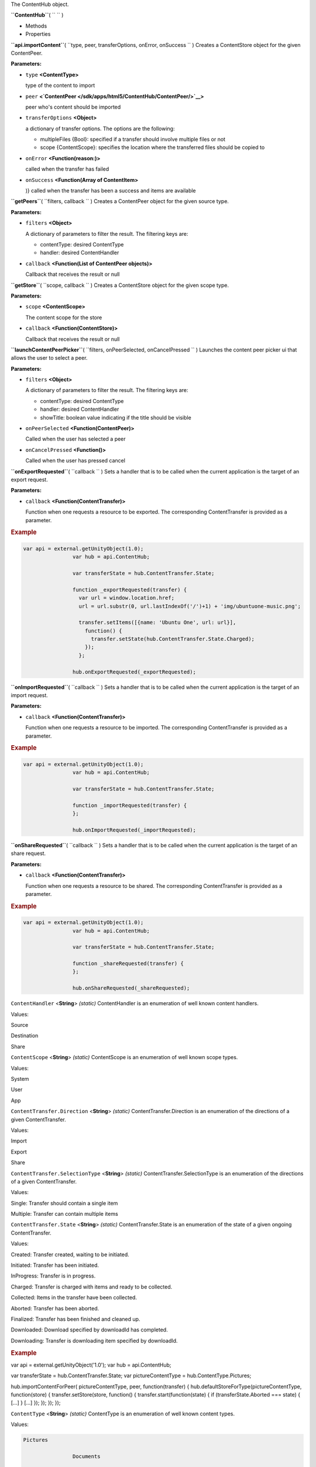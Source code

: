 
The ContentHub object.

**``ContentHub``**\ ( ``  `` )

-  Methods
-  Properties

**``api.importContent``**\ (
``type, peer, transferOptions, onError, onSuccess `` )
Creates a ContentStore object for the given ContentPeer.

**Parameters:**

-  ``type`` **<ContentType>**

   type of the content to import

-  ``peer``
   **<`ContentPeer </sdk/apps/html5/ContentHub/ContentPeer/>`__>**

   peer who's content should be imported

-  ``transferOptions`` **<Object>**

   a dictionary of transfer options. The options are the following:

   -  multipleFiles {Bool}: specified if a transfer should involve
      multiple files or not
   -  scope {ContentScope}: specifies the location where the transferred
      files should be copied to

-  ``onError`` **<Function(reason:)>**

   called when the transfer has failed

-  ``onSuccess`` **<Function(Array of ContentItem>**

   )} called when the transfer has been a success and items are
   available

**``getPeers``**\ ( ``filters, callback `` )
Creates a ContentPeer object for the given source type.

**Parameters:**

-  ``filters`` **<Object>**

   A dictionary of parameters to filter the result. The filtering keys
   are:

   -  contentType: desired ContentType
   -  handler: desired ContentHandler

-  ``callback`` **<Function(List of ContentPeer objects)>**

   Callback that receives the result or null

**``getStore``**\ ( ``scope, callback `` )
Creates a ContentStore object for the given scope type.

**Parameters:**

-  ``scope`` **<ContentScope>**

   The content scope for the store

-  ``callback`` **<Function(ContentStore)>**

   Callback that receives the result or null

**``launchContentPeerPicker``**\ (
``filters, onPeerSelected, onCancelPressed `` )
Launches the content peer picker ui that allows the user to select a
peer.

**Parameters:**

-  ``filters`` **<Object>**

   A dictionary of parameters to filter the result. The filtering keys
   are:

   -  contentType: desired ContentType
   -  handler: desired ContentHandler
   -  showTitle: boolean value indicating if the title should be visible

-  ``onPeerSelected`` **<Function(ContentPeer)>**

   Called when the user has selected a peer

-  ``onCancelPressed`` **<Function()>**

   Called when the user has pressed cancel

**``onExportRequested``**\ ( ``callback `` )
Sets a handler that is to be called when the current application is the
target of an export request.

**Parameters:**

-  ``callback`` **<Function(ContentTransfer)>**

   Function when one requests a resource to be exported. The
   corresponding ContentTransfer is provided as a parameter.

.. rubric:: Example
   :name: example

.. code:: code

           var api = external.getUnityObject(1.0);
                           var hub = api.ContentHub;

                           var transferState = hub.ContentTransfer.State;

                           function _exportRequested(transfer) {
                             var url = window.location.href;
                             url = url.substr(0, url.lastIndexOf('/')+1) + 'img/ubuntuone-music.png';

                             transfer.setItems([{name: 'Ubuntu One', url: url}],
                               function() {
                                 transfer.setState(hub.ContentTransfer.State.Charged);
                               });
                             };

                           hub.onExportRequested(_exportRequested);

**``onImportRequested``**\ ( ``callback `` )
Sets a handler that is to be called when the current application is the
target of an import request.

**Parameters:**

-  ``callback`` **<Function(ContentTransfer)>**

   Function when one requests a resource to be imported. The
   corresponding ContentTransfer is provided as a parameter.

.. rubric:: Example
   :name: example-1

.. code:: code

           var api = external.getUnityObject(1.0);
                           var hub = api.ContentHub;

                           var transferState = hub.ContentTransfer.State;

                           function _importRequested(transfer) {
                           };

                           hub.onImportRequested(_importRequested);

**``onShareRequested``**\ ( ``callback `` )
Sets a handler that is to be called when the current application is the
target of an share request.

**Parameters:**

-  ``callback`` **<Function(ContentTransfer)>**

   Function when one requests a resource to be shared. The corresponding
   ContentTransfer is provided as a parameter.

.. rubric:: Example
   :name: example-2

.. code:: code

           var api = external.getUnityObject(1.0);
                           var hub = api.ContentHub;

                           var transferState = hub.ContentTransfer.State;

                           function _shareRequested(transfer) {
                           };

                           hub.onShareRequested(_shareRequested);

``ContentHandler`` <**String**> *(static)*
ContentHandler is an enumeration of well known content handlers.

Values:

Source

Destination

Share

``ContentScope`` <**String**> *(static)*
ContentScope is an enumeration of well known scope types.

Values:

System

User

App

``ContentTransfer.Direction`` <**String**> *(static)*
ContentTransfer.Direction is an enumeration of the directions of a given
ContentTransfer.

Values:

Import

Export

Share

``ContentTransfer.SelectionType`` <**String**> *(static)*
ContentTransfer.SelectionType is an enumeration of the directions of a
given ContentTransfer.

Values:

Single: Transfer should contain a single item

Multiple: Transfer can contain multiple items

``ContentTransfer.State`` <**String**> *(static)*
ContentTransfer.State is an enumeration of the state of a given ongoing
ContentTransfer.

Values:

Created: Transfer created, waiting to be initiated.

Initiated: Transfer has been initiated.

InProgress: Transfer is in progress.

Charged: Transfer is charged with items and ready to be collected.

Collected: Items in the transfer have been collected.

Aborted: Transfer has been aborted.

Finalized: Transfer has been finished and cleaned up.

Downloaded: Download specified by downloadId has completed.

Downloading: Transfer is downloading item specified by downloadId.

.. rubric:: Example
   :name: example-3

var api = external.getUnityObject('1.0'); var hub = api.ContentHub;

var transferState = hub.ContentTransfer.State; var pictureContentType =
hub.ContentType.Pictures;

hub.importContentForPeer( pictureContentType, peer, function(transfer) {
hub.defaultStoreForType(pictureContentType, function(store) {
transfer.setStore(store, function() { transfer.start(function(state) {
if (transferState.Aborted === state) { [...] } [...] }); }); }); });

``ContentType`` <**String**> *(static)*
ContentType is an enumeration of well known content types.

Values:

.. code:: code

    Pictures

                    Documents

                    Music

                    Contacts

                    Videos

                    Links

.. rubric:: Example
   :name: example-4

var api = external.getUnityObject('1.0'); var hub = api.ContentHub;

var pictureContentType = hub.ContentType.Pictures;

